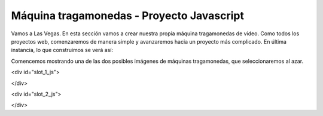 Máquina tragamonedas - Proyecto Javascript
--------------------------------------------

.. image:: Figures/cherry.png
   :width: 100px

.. image:: Figures/seven.png
   :width: 100px
   
.. image:: Figures/watermellon.png
   :width: 100px
   
.. image:: Figures/bell.png
   :width: 100px

.. image:: Figures/bar.png
   :width: 100px
   
.. image:: Figures/diamond.png
   :width: 100px

Vamos a Las Vegas. En esta sección vamos a crear nuestra propia máquina tragamonedas de video. Como todos los proyectos web, comenzaremos de manera simple y avanzaremos hacia un proyecto más complicado. En última instancia, lo que construimos se verá así:

Comencemos mostrando una de las dos posibles imágenes de máquinas tragamonedas, que seleccionaremos al azar.

.. activecode:: slot_1
   :language: javascript
   
   getImage = function() {
      imgarray = Array("../_images/seven.png", "../_images/watermellon.png",
      "../_images/cherry.png", "../_images/bell.png",
      "../_images/diamond.png", "../_images/bar.png");
      
      rNum = Math.floor(Math.random()*imgarray.length);
      return imgarray[rNum];
   }
   
   d = document.getElementById("slot_1_js");
   iTag = document.createElement("img");
   iTag.src = getImage();
   d.innerHTML = "";
   d.appendChild(iTag);

<div id="slot_1_js">

.. raw:: html

   <div id="slot_1_js"></div>

</div>


.. activecode:: slot_2
   :language: javascript
   
   count = 0;
   
   getImage = function() {
      imgarray = Array("../_images/seven.png", "../_images/watermellon.png",
      "../_images/cherry.png", "../_images/bell.png",
      "../_images/diamond.png", "../_images/bar.png");
      
      rNum = Math.floor(Math.random()*imgarray.length);
      return imgarray[rNum];
   }
   
   swapImage = function() {
       d = document.getElementById("slot_2_js");
       iTag = document.createElement("img");
       iTag.src = getImage();
       d.innerHTML = "";
       d.appendChild(iTag);
       count++;
       if(count > 50) {
           window.clearInterval(intId,100);
       }
    }
    
    intId = window.setInterval(swapImage)

<div id="slot_2_js">

.. raw:: html

   <div id="slot_2_js"></div>

</div>
